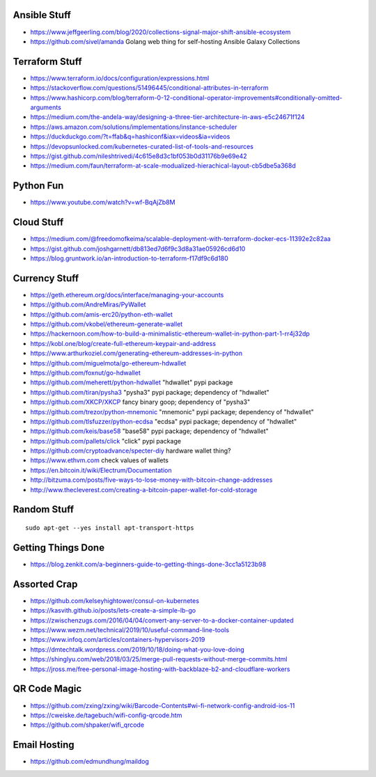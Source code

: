 Ansible Stuff
-------------

* https://www.jeffgeerling.com/blog/2020/collections-signal-major-shift-ansible-ecosystem
* https://github.com/sivel/amanda  Golang web thing for self-hosting Ansible Galaxy Collections


Terraform Stuff
---------------

* https://www.terraform.io/docs/configuration/expressions.html
* https://stackoverflow.com/questions/51496445/conditional-attributes-in-terraform
* https://www.hashicorp.com/blog/terraform-0-12-conditional-operator-improvements#conditionally-omitted-arguments
* https://medium.com/the-andela-way/designing-a-three-tier-architecture-in-aws-e5c24671f124
* https://aws.amazon.com/solutions/implementations/instance-scheduler
* https://duckduckgo.com/?t=ffab&q=hashiconf&iax=videos&ia=videos
* https://devopsunlocked.com/kubernetes-curated-list-of-tools-and-resources
* https://gist.github.com/nileshtrivedi/4c615e8d3c1bf053b0d31176b9e69e42
* https://medium.com/faun/terraform-at-scale-modualized-hierachical-layout-cb5dbe5a368d


Python Fun
----------

* https://www.youtube.com/watch?v=wf-BqAjZb8M


Cloud Stuff
-----------

* https://medium.com/@freedomofkeima/scalable-deployment-with-terraform-docker-ecs-11392e2c82aa
* https://gist.github.com/joshgarnett/db813ed7d6f9c3d8a31ae05926cd6d10
* https://blog.gruntwork.io/an-introduction-to-terraform-f17df9c6d180


Currency Stuff
--------------

* https://geth.ethereum.org/docs/interface/managing-your-accounts
* https://github.com/AndreMiras/PyWallet
* https://github.com/amis-erc20/python-eth-wallet
* https://github.com/vkobel/ethereum-generate-wallet
* https://hackernoon.com/how-to-build-a-minimalistic-ethereum-wallet-in-python-part-1-rr4j32dp
* https://kobl.one/blog/create-full-ethereum-keypair-and-address
* https://www.arthurkoziel.com/generating-ethereum-addresses-in-python
* https://github.com/miguelmota/go-ethereum-hdwallet
* https://github.com/foxnut/go-hdwallet
* https://github.com/meherett/python-hdwallet  "hdwallet" pypi package
* https://github.com/tiran/pysha3  "pysha3" pypi package;  dependency of "hdwallet"
* https://github.com/XKCP/XKCP  fancy binary goop;  dependency of "pysha3"
* https://github.com/trezor/python-mnemonic  "mnemonic" pypi package;  dependency of "hdwallet"
* https://github.com/tlsfuzzer/python-ecdsa  "ecdsa" pypi package;  dependency of "hdwallet"
* https://github.com/keis/base58  "base58" pypi package; dependency of "hdwallet"
* https://github.com/pallets/click  "click" pypi package
* https://github.com/cryptoadvance/specter-diy  hardware wallet thing?
* https://www.ethvm.com  check values of wallets
* https://en.bitcoin.it/wiki/Electrum/Documentation
* http://bitzuma.com/posts/five-ways-to-lose-money-with-bitcoin-change-addresses
* http://www.thecleverest.com/creating-a-bitcoin-paper-wallet-for-cold-storage


Random Stuff
------------

::

    sudo apt-get --yes install apt-transport-https


Getting Things Done
-------------------

* https://blog.zenkit.com/a-beginners-guide-to-getting-things-done-3cc1a5123b98


Assorted Crap
-------------

* https://github.com/kelseyhightower/consul-on-kubernetes
* https://kasvith.github.io/posts/lets-create-a-simple-lb-go
* https://zwischenzugs.com/2016/04/04/convert-any-server-to-a-docker-container-updated
* https://www.wezm.net/technical/2019/10/useful-command-line-tools
* https://www.infoq.com/articles/containers-hypervisors-2019
* https://dmtechtalk.wordpress.com/2019/10/18/doing-what-you-love-doing
* https://shinglyu.com/web/2018/03/25/merge-pull-requests-without-merge-commits.html
* https://jross.me/free-personal-image-hosting-with-backblaze-b2-and-cloudflare-workers


QR Code Magic
-------------

* https://github.com/zxing/zxing/wiki/Barcode-Contents#wi-fi-network-config-android-ios-11
* https://cweiske.de/tagebuch/wifi-config-qrcode.htm
* https://github.com/shpaker/wifi_qrcode


Email Hosting
-------------

* https://github.com/edmundhung/maildog
